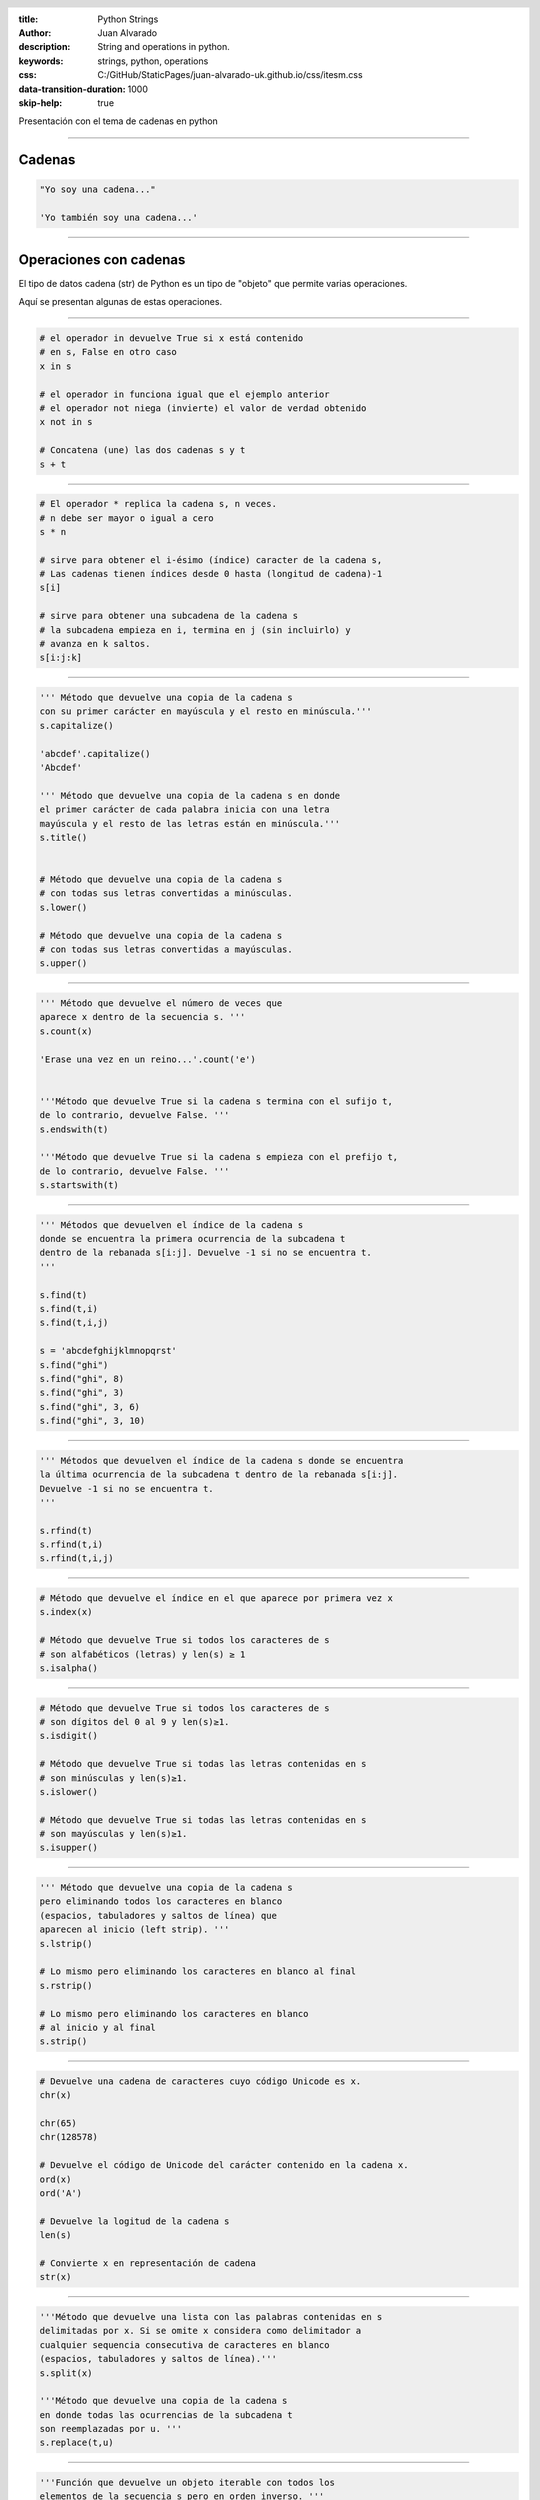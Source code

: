 :title: Python Strings
:author: Juan Alvarado
:description: String and operations in python.
:keywords: strings, python, operations
:css: C:/GitHub/StaticPages/juan-alvarado-uk.github.io/css/itesm.css
:data-transition-duration: 1000
:skip-help: true

.. header::

    .. image:: C:/GitHub/StaticPages/juan-alvarado-uk.github.io/images/ITESM.png

.. footer::

   Pensamiento computacional para las ingenierías - Juan Alvarado


Presentación con el tema de cadenas en python



.. title: Cadenas en Python

----

Cadenas
=======================

.. code:: python


    "Yo soy una cadena..."

    'Yo también soy una cadena...'


----


Operaciones con cadenas
=======================

El tipo de datos cadena (str) de Python es un tipo de "objeto" que permite varias operaciones.


Aquí se presentan algunas de estas operaciones.


----

.. code:: python

    # el operador in devuelve True si x está contenido 
    # en s, False en otro caso
    x in s

    # el operador in funciona igual que el ejemplo anterior
    # el operador not niega (invierte) el valor de verdad obtenido
    x not in s

    # Concatena (une) las dos cadenas s y t
    s + t


----


.. code:: python

    # El operador * replica la cadena s, n veces. 
    # n debe ser mayor o igual a cero
    s * n

    # sirve para obtener el i-ésimo (índice) caracter de la cadena s, 
    # Las cadenas tienen índices desde 0 hasta (longitud de cadena)-1
    s[i]

    # sirve para obtener una subcadena de la cadena s
    # la subcadena empieza en i, termina en j (sin incluirlo) y 
    # avanza en k saltos.
    s[i:j:k]


----


.. code:: python

    ''' Método que devuelve una copia de la cadena s 
    con su primer carácter en mayúscula y el resto en minúscula.''' 
    s.capitalize()

    'abcdef'.capitalize()
    'Abcdef'

    ''' Método que devuelve una copia de la cadena s en donde 
    el primer carácter de cada palabra inicia con una letra 
    mayúscula y el resto de las letras están en minúscula.'''
    s.title()


    # Método que devuelve una copia de la cadena s
    # con todas sus letras convertidas a minúsculas.
    s.lower()

    # Método que devuelve una copia de la cadena s
    # con todas sus letras convertidas a mayúsculas.
    s.upper()



----


.. code:: python

    ''' Método que devuelve el número de veces que 
    aparece x dentro de la secuencia s. ''' 
    s.count(x)

    'Erase una vez en un reino...'.count('e')


    '''Método que devuelve True si la cadena s termina con el sufijo t, 
    de lo contrario, devuelve False. '''
    s.endswith(t)

    '''Método que devuelve True si la cadena s empieza con el prefijo t, 
    de lo contrario, devuelve False. '''
    s.startswith(t)


----


.. code:: python

    ''' Métodos que devuelven el índice de la cadena s 
    donde se encuentra la primera ocurrencia de la subcadena t 
    dentro de la rebanada s[i:j]. Devuelve -1 si no se encuentra t.
    ''' 

    s.find(t)
    s.find(t,i)
    s.find(t,i,j)

    s = 'abcdefghijklmnopqrst'
    s.find("ghi")
    s.find("ghi", 8)
    s.find("ghi", 3)
    s.find("ghi", 3, 6)
    s.find("ghi", 3, 10)



----


.. code:: python

    ''' Métodos que devuelven el índice de la cadena s donde se encuentra 
    la última ocurrencia de la subcadena t dentro de la rebanada s[i:j]. 
    Devuelve -1 si no se encuentra t.
    ''' 

    s.rfind(t)
    s.rfind(t,i)
    s.rfind(t,i,j)


----



.. code:: python

    # Método que devuelve el índice en el que aparece por primera vez x
    s.index(x)

    # Método que devuelve True si todos los caracteres de s 
    # son alfabéticos (letras) y len(s) ≥ 1
    s.isalpha()


----

.. code:: python

    # Método que devuelve True si todos los caracteres de s 
    # son dígitos del 0 al 9 y len(s)≥1. 
    s.isdigit()

    # Método que devuelve True si todas las letras contenidas en s
    # son minúsculas y len(s)≥1.
    s.islower()

    # Método que devuelve True si todas las letras contenidas en s
    # son mayúsculas y len(s)≥1.
    s.isupper()


----

.. code:: python
 
    ''' Método que devuelve una copia de la cadena s 
    pero eliminando todos los caracteres en blanco 
    (espacios, tabuladores y saltos de línea) que 
    aparecen al inicio (left strip). '''
    s.lstrip()

    # Lo mismo pero eliminando los caracteres en blanco al final
    s.rstrip()
    
    # Lo mismo pero eliminando los caracteres en blanco 
    # al inicio y al final
    s.strip()



----

.. code:: python

    # Devuelve una cadena de caracteres cuyo código Unicode es x.
    chr(x)

    chr(65)
    chr(128578)

    # Devuelve el código de Unicode del carácter contenido en la cadena x.
    ord(x)
    ord('A')

    # Devuelve la logitud de la cadena s
    len(s)

    # Convierte x en representación de cadena
    str(x)




----

.. code:: python


    '''Método que devuelve una lista con las palabras contenidas en s 
    delimitadas por x. Si se omite x considera como delimitador a 
    cualquier sequencia consecutiva de caracteres en blanco 
    (espacios, tabuladores y saltos de línea).'''
    s.split(x)

    '''Método que devuelve una copia de la cadena s
    en donde todas las ocurrencias de la subcadena t
    son reemplazadas por u. '''
    s.replace(t,u)


----

.. code:: python

    '''Función que devuelve un objeto iterable con todos los 
    elementos de la secuencia s pero en orden inverso. '''
    reversed(s)

    '''Función que devuelve una nueva lista con todos los 
    elementos contenidos en la secuencia s en orden ascendente. 
    Se utiliza orden lexicográfico para comparar los elementos de s.'''
    sorted(s)

